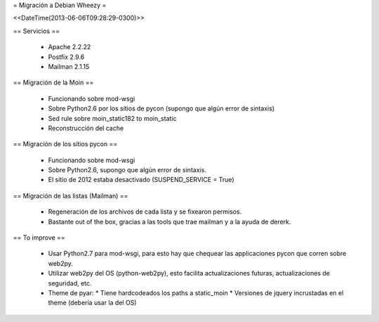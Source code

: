 = Migración a Debian Wheezy =

<<DateTime(2013-06-06T09:28:29-0300)>>

== Servicios ==

 * Apache 2.2.22
 * Postfix 2.9.6
 * Mailman 2.1.15

== Migración de la Moin ==

 * Funcionando sobre mod-wsgi
 * Sobre Python2.6 por los sitios de pycon (supongo que algún error de
   sintaxis)
 * Sed rule sobre moin_static182 to moin_static
 * Reconstrucción del cache

== Migración de los sitios pycon ==

 * Funcionando sobre mod-wsgi
 * Sobre Python2.6, supongo que algún error de sintaxis.
 * El sitio de 2012 estaba desactivado (SUSPEND_SERVICE = True)

== Migración de las listas (Mailman) ==

 * Regeneración de los archivos de cada lista y se fixearon permisos.
 * Bastante out of the box, gracias a las tools que trae mailman y a la ayuda
   de dererk.

== To improve ==

 * Usar Python2.7 para mod-wsgi, para esto hay que chequear las applicaciones
   pycon que corren sobre web2py.
 * Utilizar web2py del OS (python-web2py), esto facilita actualizaciones
   futuras, actualizaciones de seguridad, etc.
 * Theme de pyar:
   * Tiene hardcodeados los paths a static_moin
   * Versiones de jquery incrustadas en el theme (debería usar la del OS)
